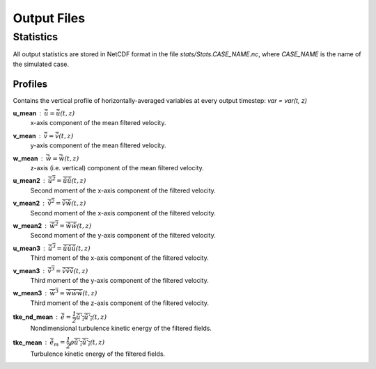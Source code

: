 Output Files
============

Statistics
----------

All output statistics are stored in NetCDF format in the file `stats/Stats.CASE_NAME.nc`, where `CASE_NAME` is the name of the simulated case. 

Profiles
++++++++

Contains the vertical profile of horizontally-averaged variables at every output timestep: `var = var(t, z)`

**u_mean** : :math:`\bar{\tilde{u}} = \bar{\tilde{u}}(t, z)`
	x-axis component of the mean filtered velocity.

**v_mean** : :math:`\bar{\tilde{v}} = \bar{\tilde{v}}(t, z)`
	y-axis component of the mean filtered velocity.

**w_mean** : :math:`\bar{\tilde{w}} = \bar{\tilde{w}}(t, z)`
	z-axis (i.e. vertical) component of the mean filtered velocity.

**u_mean2** : :math:`\overline{{\tilde{u}}^2} = \overline{\tilde{u}\tilde{u}}(t, z)` 
	Second moment of the x-axis component of the filtered velocity.

**v_mean2** : :math:`\overline{{\tilde{v}}^2} = \overline{\tilde{v}\tilde{w}}(t, z)` 
	Second moment of the x-axis component of the filtered velocity.

**w_mean2** : :math:`\overline{{\tilde{w}}^2} = \overline{\tilde{w}\tilde{w}}(t, z)` 
	Second moment of the y-axis component of the filtered velocity.

**u_mean3** : :math:`\overline{{\tilde{u}}^3} = \overline{\tilde{u}\tilde{u}\tilde{u}}(t, z)` 
	Third moment of the x-axis component of the filtered velocity.

**v_mean3** : :math:`\overline{{\tilde{v}}^3} = \overline{\tilde{v}\tilde{v}\tilde{v}}(t, z)` 
	Third moment of the y-axis component of the filtered velocity.

**w_mean3** : :math:`\overline{{\tilde{w}}^3} = \overline{\tilde{w}\tilde{w}\tilde{w}}(t, z)` 
	Third moment of the z-axis component of the filtered velocity.

**tke_nd_mean** : :math:`\bar{\tilde{e}} = \dfrac{1}{2}\overline{\tilde{u'_i}\tilde{u'_i}}(t, z)`
	Nondimensional turbulence kinetic energy of the filtered fields.

**tke_mean** : :math:`\bar{\tilde{e_m}} = \dfrac{1}{2}\rho\overline{\tilde{u'_i}\tilde{u'_i}}(t, z)`
	Turbulence kinetic energy of the filtered fields.



